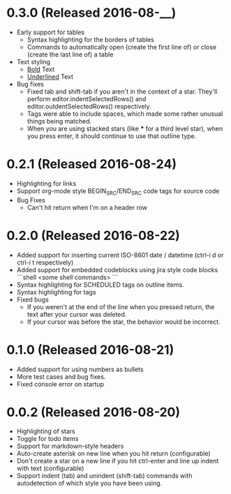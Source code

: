 * 0.3.0 (Released 2016-08-__)
  * Early support for tables
    * Syntax highlighting for the borders of tables
    * Commands to automatically open (create the first line of) or close (create the last line of) a table
  * Text styling
    * __Bold__ Text
    * _Underlined_ Text
  * Bug fixes
    * Fixed tab and shift-tab if you aren't in the context of a star.  They'll perform editor.indentSelectedRows() and
      editor.outdentSelectedRows() respectively.
    * Tags were able to include spaces, which made some rather unusual things being matched.
    * When you are using stacked stars (like *** for a third level star), when you press enter, it should
      continue to use that outline type.

* 0.2.1 (Released 2016-08-24)
  * Highlighting for links
  * Support org-mode style BEGIN_SRC/END_SRC code tags for source code
  * Bug Fixes
    * Can't hit return when I'm on a header row

* 0.2.0 (Released 2016-08-22)
  * Added support for inserting current ISO-8601 date / datetime (ctrl-i d or ctrl-i t respectively)
  * Added support for embedded codeblocks using jira style code blocks
    ```shell
    <some shell commands>
    ```
  * Syntax highlighting for SCHEDULED tags on outline items.
  * Syntax highlighting for tags
  * Fixed bugs
    * If you weren't at the end of the line when you pressed return, the text after your cursor was deleted.
    * If your cursor was before the star, the behavior would be incorrect.

* 0.1.0 (Released 2016-08-21)
  * Added support for using numbers as bullets
  * More test cases and bug fixes.
  * Fixed console error on startup

* 0.0.2 (Released 2016-08-20)
  * Highlighting of stars
  * Toggle for todo items
  * Support for markdown-style headers
  * Auto-create asterisk on new line when you hit return (configurable)
  * Don't create a star on a new line if you hit ctrl-enter and line up indent with text (configurable)
  * Support indent (tab) and unindent (shift-tab) commands with autodetection
    of which style you have been using.
